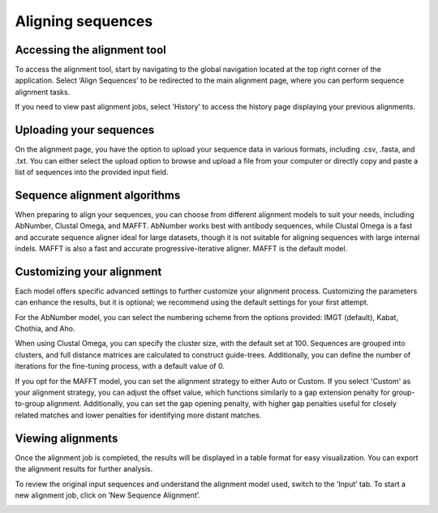 Aligning sequences
==================

Accessing the alignment tool 
-----------------------------

To access the alignment tool, start by navigating to the global
navigation located at the top right corner of the application. Select
‘Align Sequences’ to be redirected to the main alignment page, where you
can perform sequence alignment tasks.

.. image:: ../../_static/opmodels/align/image1.png


If you need to view past alignment jobs, select ‘History’ to access the
history page displaying your previous alignments.

.. image:: ../../_static/opmodels/align/image2.png


Uploading your sequences
------------------------

On the alignment page, you have the option to upload your sequence data
in various formats, including .csv, .fasta, and .txt. You can either
select the upload option to browse and upload a file from your computer
or directly copy and paste a list of sequences into the provided input
field.

.. image:: ../../_static/opmodels/align/image3.png

Sequence alignment algorithms
-----------------------------

When preparing to align your sequences, you can choose from different
alignment models to suit your needs, including AbNumber, Clustal Omega,
and MAFFT. AbNumber works best with antibody sequences, while Clustal
Omega is a fast and accurate sequence aligner ideal for large datasets,
though it is not suitable for aligning sequences with large internal
indels. MAFFT is also a fast and accurate progressive-iterative aligner.
MAFFT is the default model.

Customizing your alignment
--------------------------

Each model offers specific advanced settings to further customize your
alignment process. Customizing the parameters can enhance the results,
but it is optional; we recommend using the default settings for your
first attempt.

For the AbNumber model, you can select the numbering scheme from the
options provided: IMGT (default), Kabat, Chothia, and Aho.

.. image:: ../../_static/opmodels/align/image4.png


When using Clustal Omega, you can specify the cluster size, with the
default set at 100. Sequences are grouped into clusters, and full
distance matrices are calculated to construct guide-trees. Additionally,
you can define the number of iterations for the fine-tuning process,
with a default value of 0.

.. image:: ../../_static/opmodels/align/image5.png

If you opt for the MAFFT model, you can set the alignment strategy to
either Auto or Custom. If you select 'Custom' as your alignment
strategy, you can adjust the offset value, which functions similarly to
a gap extension penalty for group-to-group alignment. Additionally, you
can set the gap opening penalty, with higher gap penalties useful for
closely related matches and lower penalties for identifying more distant
matches.

.. image:: ../../_static/opmodels/align/image6.png

Viewing alignments
------------------

Once the alignment job is completed, the results will be displayed in a
table format for easy visualization. You can export the alignment
results for further analysis.

.. image:: ../../_static/opmodels/align/image7.png


To review the original input sequences and understand the alignment
model used, switch to the ‘Input’ tab. To start a new alignment job,
click on ‘New Sequence Alignment’.

.. image:: ../../_static/opmodels/align/image8.png


